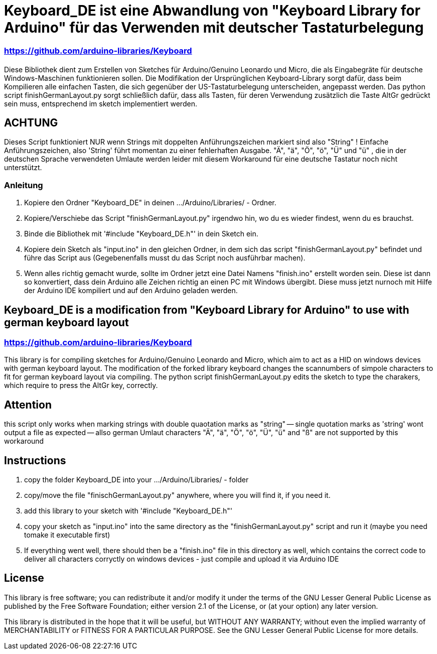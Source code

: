 = Keyboard_DE ist eine Abwandlung von "Keyboard Library for Arduino" für das Verwenden mit deutscher Tastaturbelegung =

=== https://github.com/arduino-libraries/Keyboard ===

= ******************************************************************************************************************************
Diese Bibliothek dient zum Erstellen von Sketches für Arduino/Genuino Leonardo und Micro, die als Eingabegräte für deutsche Windows-Maschinen funktionieren sollen. 
Die Modifikation der Ursprünglichen Keyboard-Library sorgt dafür, dass beim Kompilieren alle einfachen Tasten, die sich gegenüber der US-Tastaturbelegung unterscheiden, angepasst werden. 
Das python script finishGermanLayout.py sorgt schließlich dafür, dass alls Tasten, für deren Verwendung zusätzlich die Taste AltGr gedrückt sein muss, entsprechend im sketch implementiert werden.

== ACHTUNG ==

Dieses Script funktioniert NUR wenn Strings mit doppelten Anführungszeichen markiert sind also "String" ! Einfache Anführungszeichen, also 'String' führt momentan zu einer fehlerhaften Ausgabe.
"Ä", "ä", "Ö", "ö", "Ü" und "ü" , die in der deutschen Sprache verwendeten Umlaute werden leider mit diesem Workaround für eine deutsche Tastatur noch nicht unterstützt.

=== Anleitung ===

1. Kopiere den Ordner "Keyboard_DE" in deinen .../Arduino/Libraries/ - Ordner.  
   
2. Kopiere/Verschiebe das Script "finishGermanLayout.py" irgendwo hin, wo du es wieder findest, wenn du es brauchst. 

3. Binde die Bibliothek mit '#include "Keyboard_DE.h"' in dein Sketch ein. 
    
4. Kopiere dein Sketch als "input.ino" in den gleichen Ordner, in dem sich das script "finishGermanLayout.py" befindet und führe das Script aus (Gegebenenfalls musst du das Script noch ausführbar machen). 

5. Wenn alles richtig gemacht wurde, sollte im Ordner jetzt eine Datei Namens "finish.ino" erstellt worden sein. Diese ist dann so konvertiert, dass dein Arduino alle Zeichen richtig an einen PC mit Windows übergibt. Diese muss jetzt nurnoch mit Hilfe der Arduino IDE kompiliert und auf den Arduino geladen werden.

== Keyboard_DE is a modification from "Keyboard Library for Arduino" to use with german keyboard layout == 
=== https://github.com/arduino-libraries/Keyboard ===
This library is for compiling sketches for Arduino/Genuino Leonardo and Micro, which aim to act as a HID on windows devices with german keyboard layout.
The modification of the forked library keyboard changes the scannumbers of simpole characters to fit for german keyboard layout via compiling.
The python script finishGermanLayout.py edits the sketch to type the charakers, which require to press the AltGr key, correctly.


== Attention ==

this script only works when marking strings with double quaotation marks as "string" -- single quotation marks as 'string' wont output a file as expected --
allso german Umlaut characters "Ä", "ä", "Ö", "ö", "Ü", "ü" and "ß" are not supported by this workaround 

== Instructions ==

1. copy the folder Keyboard_DE into your .../Arduino/Libraries/ - folder
2. copy/move the file "finischGermanLayout.py" anywhere, where you will find it, if you need it.
3. add this library to your sketch with '#include "Keyboard_DE.h"'
4. copy your sketch as "input.ino" into the same directory as the "finishGermanLayout.py" script and run it (maybe you need tomake it executable first)
5. If everything went well, there should then be a "finish.ino" file in this directory as well, which contains the correct code to deliver all characters corryctly on windows devices - just compile and upload it via Arduino IDE

== License ==

This library is free software; you can redistribute it and/or modify it under the terms of the GNU Lesser General Public License as published by the Free Software Foundation; either version 2.1 of the License, or (at your option) any later version.

This library is distributed in the hope that it will be useful, but WITHOUT ANY WARRANTY; without even the implied warranty of MERCHANTABILITY or FITNESS FOR A PARTICULAR PURPOSE. See the GNU Lesser General Public License for more details.


